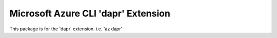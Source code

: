 Microsoft Azure CLI 'dapr' Extension
==========================================

This package is for the 'dapr' extension.
i.e. 'az dapr'